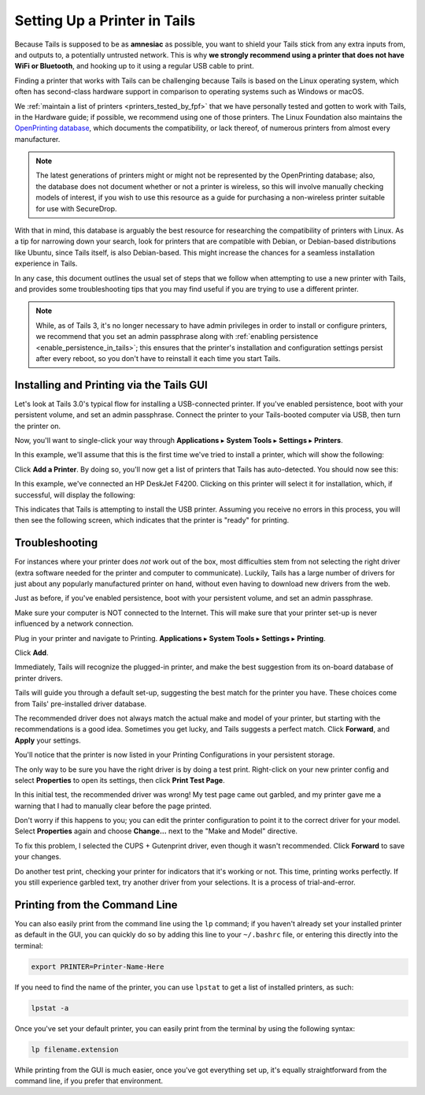 .. _printer_setup_in_tails:

Setting Up a Printer in Tails
=============================

Because Tails is supposed to be as **amnesiac** as possible, you want to
shield your Tails stick from any extra inputs from, and outputs to, a
potentially untrusted network. This is why **we strongly recommend using
a printer that does not have WiFi or Bluetooth**, and hooking up to it
using a regular USB cable to print.

Finding a printer that works with Tails can be challenging because Tails is
based on the Linux operating system, which often has second-class hardware
support in comparison to operating systems such as Windows or macOS.

We :ref:`maintain a list of printers <printers_tested_by_fpf>` that we have
personally tested and gotten to work with Tails, in the Hardware guide; if
possible, we recommend using one of those printers. The Linux Foundation also
maintains the `OpenPrinting database <https://www.openprinting.org/printers>`_,
which documents the compatibility, or lack thereof, of numerous printers from
almost every manufacturer.

.. note:: The latest generations of printers might or might not be represented
          by the OpenPrinting database; also, the database does not document
          whether or not a printer is wireless, so this will involve manually
          checking models of interest, if you wish to use this resource as a
          guide for purchasing a non-wireless printer suitable for use with
          SecureDrop.

With that in mind, this database is arguably the best resource for researching
the compatibility of printers with Linux. As a tip for narrowing down your
search, look for printers that are compatible with Debian, or Debian-based
distributions like Ubuntu, since Tails itself, is also Debian-based. This might
increase the chances for a seamless installation experience in Tails.

In any case, this document outlines the usual set of steps that we follow when
attempting to use a new printer with Tails, and provides some troubleshooting
tips that you may find useful if you are trying to use a different printer.

.. note:: While, as of Tails 3, it's no longer necessary to have admin
   privileges in order to install or configure printers, we recommend that you
   set an admin passphrase along with
   :ref:`enabling persistence <enable_persistence_in_tails>`; this ensures that
   the printer's installation and configuration settings persist after every
   reboot, so you don't have to reinstall it each time you start Tails.

Installing and Printing via the Tails GUI
-----------------------------------------

Let's look at Tails 3.0's typical flow for installing a USB-connected printer.
If you've enabled persistence, boot with your persistent volume, and set an
admin passphrase. Connect the printer to your Tails-booted computer via USB,
then turn the printer on.

Now, you'll want to single-click your way through **Applications** ▸
**System Tools** ▸ **Settings** ▸ **Printers**.

|select printer from settings|

In this example, we'll assume that this is the first time we've tried to install
a printer, which will show the following:

|add printer|

Click **Add a Printer**. By doing so, you'll now get a list of printers that Tails
has auto-detected. You should now see this:

|select printer to add|

In this example, we've connected an HP DeskJet F4200. Clicking on this printer
will select it for installation, which, if successful, will display the
following:

|printer installing|

This indicates that Tails is attempting to install the USB printer. Assuming you
receive no errors in this process, you will then see the following screen,
which indicates that the printer is "ready" for printing.

|printer ready|

Troubleshooting
---------------

For instances where your printer does *not* work out of the box, most difficulties
stem from not selecting the right driver (extra software needed for the printer
and computer to communicate). Luckily, Tails has a large number of drivers for
just about any popularly manufactured printer on hand, without even having to
download new drivers from the web.

Just as before, if you've enabled persistence, boot with your persistent
volume, and set an admin passphrase.

Make sure your computer is NOT connected to the Internet. This will make
sure that your printer set-up is never influenced by a network connection.

|no network connection required|

Plug in your printer and navigate to Printing. **Applications** ▸ **System
Tools** ▸ **Settings** ▸ **Printing**.

|navigate to Printing|

Click **Add**.

|add new printer|

Immediately, Tails will recognize the plugged-in printer, and make the
best suggestion from its on-board database of printer drivers.

|searching for drivers...|

Tails will guide you through a default set-up, suggesting the best match
for the printer you have. These choices come from Tails' pre-installed
driver database.

|default set up 1|

|default set up 2|

The recommended driver does not always match the actual make and model
of your printer, but starting with the recommendations is a good idea.
Sometimes you get lucky, and Tails suggests a perfect match. Click
**Forward**, and **Apply** your settings.

|apply settings|

You'll notice that the printer is now listed in your Printing
Configurations in your persistent storage.

|add your printer|

The only way to be sure you have the right driver is by doing a test
print. Right-click on your new printer config and select **Properties** to
open its settings, then click **Print Test Page**.

|select "Properties"|

|print a test page|

In this initial test, the recommended driver was wrong! My test page
came out garbled, and my printer gave me a warning that I had to
manually clear before the page printed.

|garbled test print|

|warning light indicator|

Don't worry if this happens to you; you can edit the printer
configuration to point it to the correct driver for your model. Select
**Properties** again and choose **Change...** next to the "Make and Model"
directive.

|change make and model|

To fix this problem, I selected the CUPS + Gutenprint driver, even
though it wasn't recommended. Click **Forward** to save your changes.

|custom choice for make and model|

Do another test print, checking your printer for indicators that it's
working or not. This time, printing works perfectly. If you still
experience garbled text, try another driver from your selections. It is
a process of trial-and-error.

|perfect test print|

Printing from the Command Line
------------------------------

You can also easily print from the command line using the ``lp`` command; if
you haven't already set your installed printer as default in the GUI, you can
quickly do so by adding this line to your ``~/.bashrc`` file, or entering this
directly into the terminal:

.. code:: sh

   export PRINTER=Printer-Name-Here

If you need to find the name of the printer, you can use ``lpstat`` to get a
list of installed printers, as such:

.. code:: sh

   lpstat -a

Once you've set your default printer, you can easily print from the terminal by
using the following syntax:

.. code:: sh

   lp filename.extension

While printing from the GUI is much easier, once you've got everything set up,
it's equally straightforward from the command line, if you prefer that
environment.

.. |no network connection required| image:: images/printer_setup_guide/tails_desktop_no_network.png
.. |navigate to Printing| image:: images/printer_setup_guide/path_to_printer_settings.png
.. |add new printer| image:: images/printer_setup_guide/printer_list.png
.. |searching for drivers...| image:: images/printer_setup_guide/searching_for_drivers.png
.. |default set up 1| image:: images/printer_setup_guide/driver_search_result_default_1.png
.. |default set up 2| image:: images/printer_setup_guide/driver_search_result_default_2.png
.. |apply settings| image:: images/printer_setup_guide/save_printer_config.png
.. |add your printer| image:: images/printer_setup_guide/printer_config_added.png
.. |select "Properties"| image:: images/printer_setup_guide/edit_properties.png
.. |print a test page| image:: images/printer_setup_guide/print_test_page.png
.. |garbled test print| image:: images/printer_setup_guide/bad_test_page.png
.. |warning light indicator| image:: images/printer_setup_guide/unhappy_printer.png
.. |change make and model| image:: images/printer_setup_guide/change_make_and_model.png
.. |custom choice for make and model| image:: images/printer_setup_guide/driver_search_results_custom.png
.. |perfect test print| image:: images/printer_setup_guide/good_test_page.png
.. |select printer to add| image:: images/printer_setup_guide/select_printer_to_add.png
.. |select printer from settings| image:: images/printer_setup_guide/select_printer_from_settings.png
.. |printer ready| image:: images/printer_setup_guide/printer_ready.png
.. |printer installing| image:: images/printer_setup_guide/printer_installing.png
.. |add printer| image:: images/printer_setup_guide/add_printer.png
